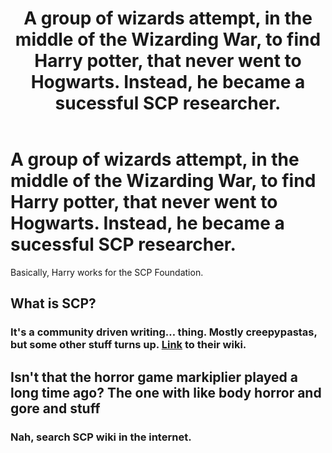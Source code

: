 #+TITLE: A group of wizards attempt, in the middle of the Wizarding War, to find Harry potter, that never went to Hogwarts. Instead, he became a sucessful SCP researcher.

* A group of wizards attempt, in the middle of the Wizarding War, to find Harry potter, that never went to Hogwarts. Instead, he became a sucessful SCP researcher.
:PROPERTIES:
:Author: Q-35712
:Score: 22
:DateUnix: 1567899862.0
:DateShort: 2019-Sep-08
:FlairText: Prompt
:END:
Basically, Harry works for the SCP Foundation.


** What is SCP?
:PROPERTIES:
:Author: inNeed_of_Clothes
:Score: 2
:DateUnix: 1567977000.0
:DateShort: 2019-Sep-09
:END:

*** It's a community driven writing... thing. Mostly creepypastas, but some other stuff turns up. [[http://www.scp-wiki.net/][Link]] to their wiki.
:PROPERTIES:
:Author: StarOfTheSouth
:Score: 1
:DateUnix: 1568270982.0
:DateShort: 2019-Sep-12
:END:


** Isn't that the horror game markiplier played a long time ago? The one with like body horror and gore and stuff
:PROPERTIES:
:Author: MijitaBonita
:Score: 0
:DateUnix: 1568093721.0
:DateShort: 2019-Sep-10
:END:

*** Nah, search SCP wiki in the internet.
:PROPERTIES:
:Author: Q-35712
:Score: 1
:DateUnix: 1568121196.0
:DateShort: 2019-Sep-10
:END:
